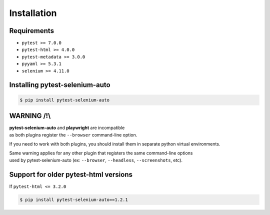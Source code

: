 ============
Installation
============

Requirements
------------

* ``pytest >= 7.0.0``
* ``pytest-html >= 4.0.0``
* ``pytest-metadata >= 3.0.0``
* ``pyyaml >= 5.3.1``
* ``selenium >= 4.11.0``


Installing pytest-selenium-auto
-------------------------------

.. code-block:: bash

  $ pip install pytest-selenium-auto


WARNING /!\\
------------

| **pytest-selenium-auto** and **playwright** are incompatible
| as both plugins register the ``--browser`` command-line option.

If you need to work with both plugins, you should install them in separate python virtual environments.

| Same warning applies for any other plugin that registers the same command-line options
| used by pytest-selenium-auto (ex: ``--browser``, ``--headless``, ``--screenshots``, etc).


Support for older pytest-html versions
--------------------------------------

If ``pytest-html <= 3.2.0``

.. code-block:: bash

  $ pip install pytest-selenium-auto==1.2.1
